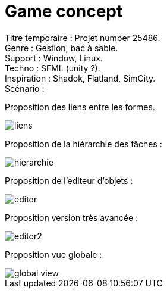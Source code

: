 = Game concept

:hp-tags: conception
Titre temporaire : Projet number 25486. +
Genre : Gestion, bac à sable. +
Support : Window, Linux. +
Techno : SFML (unity ?). +
Inspiration : Shadok, Flatland, SimCity. +
Scénario :  +

Proposition des liens entre les formes. 

image::https://raw.githubusercontent.com/3991/3991.github.io/master/images/liens.jpg[]

Proposition de la hiérarchie des tâches :

image::https://raw.githubusercontent.com/3991/3991.github.io/master/images/hierarchie.jpg[]

Proposition de l'editeur d'objets :

image::https://raw.githubusercontent.com/3991/3991.github.io/master/images/editor.jpg[]

Proposition version très avancée : 

image::https://raw.githubusercontent.com/3991/3991.github.io/master/images/editor2.jpg[]

Proposition vue globale :

image::https://raw.githubusercontent.com/3991/3991.github.io/master/images/global_view.jpg[]
